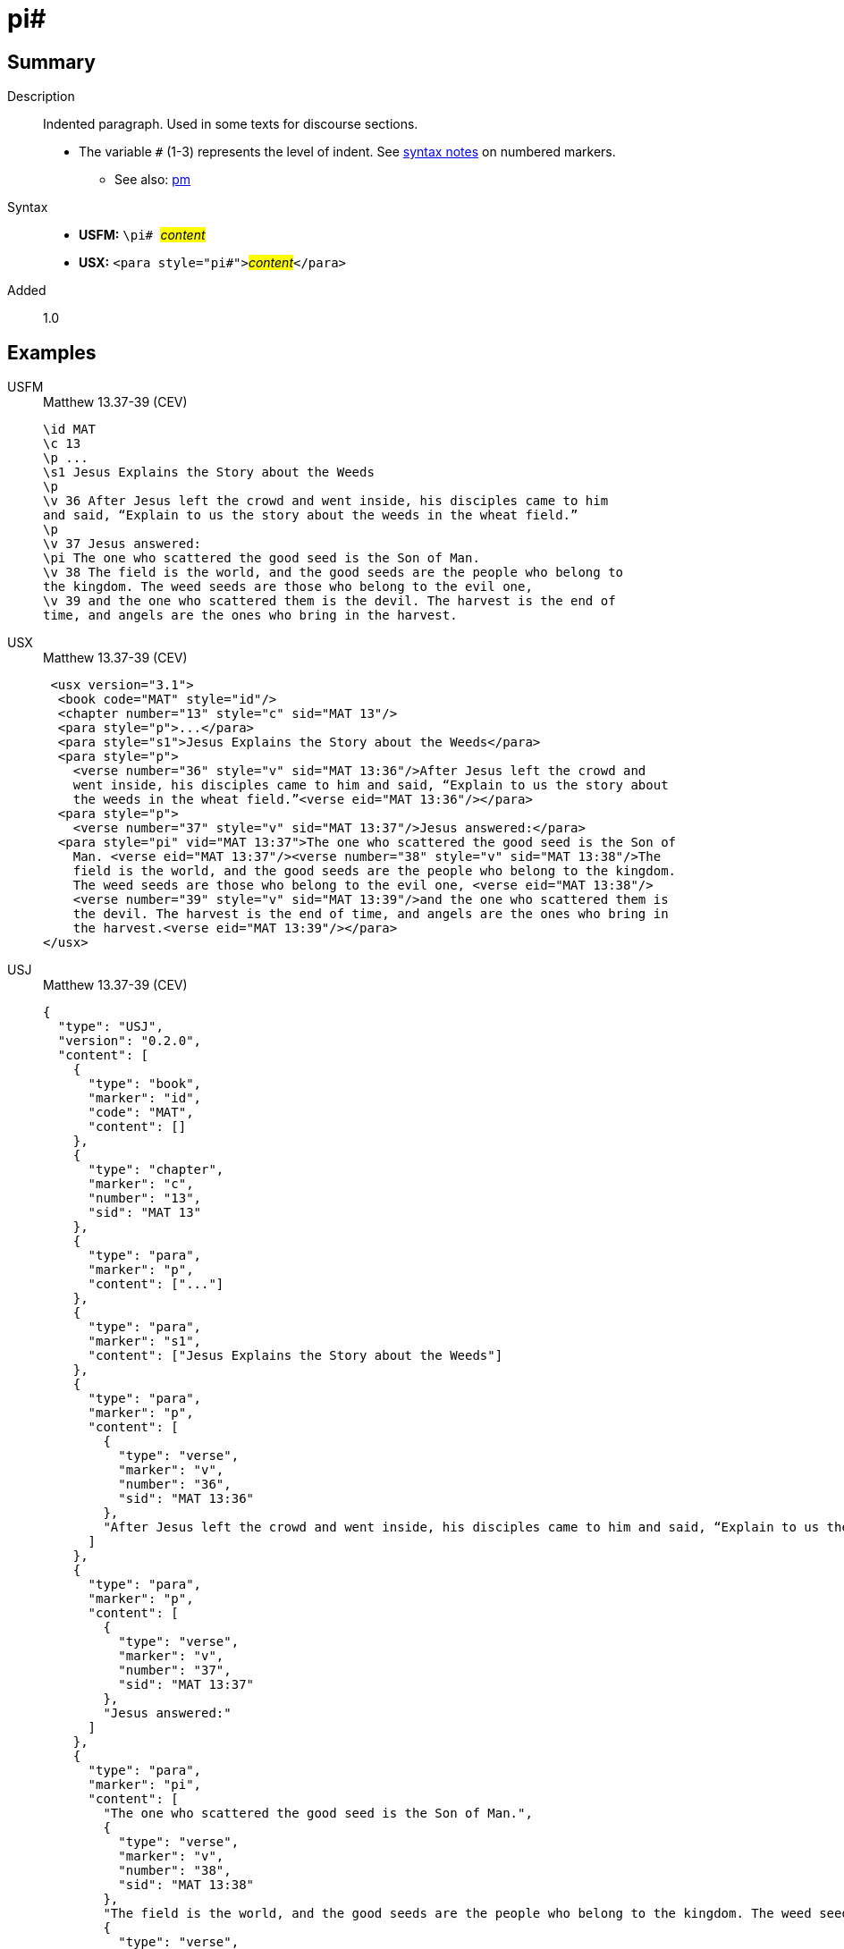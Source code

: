 = pi#
:description: Indented paragraph
:url-repo: https://github.com/usfm-bible/tcdocs/blob/main/markers/para/pi.adoc
:noindex:
ifndef::localdir[]
:source-highlighter: rouge
:localdir: ../
endif::[]
:imagesdir: {localdir}/images

// tag::public[]

== Summary

Description:: Indented paragraph. Used in some texts for discourse sections.
* The variable `#` (1-3) represents the level of indent. See xref:ROOT:syntax.adoc[syntax notes] on numbered markers.
- See also: xref:para:paragraphs/pm.adoc[pm]
Syntax::
* *USFM:* ``++\pi# ++``#__content__#
* *USX:* ``++<para style="pi#">++``#__content__#``++</para>++``
// tag::spec[]
Added:: 1.0
// end::spec[]

== Examples

[tabs]
======
USFM::
+
.Matthew 13.37-39 (CEV)
[source#src-usfm-para-pi_1,usfm,highlight=10]
----
\id MAT
\c 13
\p ...
\s1 Jesus Explains the Story about the Weeds
\p
\v 36 After Jesus left the crowd and went inside, his disciples came to him 
and said, “Explain to us the story about the weeds in the wheat field.”
\p
\v 37 Jesus answered:
\pi The one who scattered the good seed is the Son of Man.
\v 38 The field is the world, and the good seeds are the people who belong to 
the kingdom. The weed seeds are those who belong to the evil one,
\v 39 and the one who scattered them is the devil. The harvest is the end of 
time, and angels are the ones who bring in the harvest.
----
USX::
+
.Matthew 13.37-39 (CEV)
[source#src-usx-para-pi_1,xml,highlight=12]
----
 <usx version="3.1">
  <book code="MAT" style="id"/>
  <chapter number="13" style="c" sid="MAT 13"/>
  <para style="p">...</para>
  <para style="s1">Jesus Explains the Story about the Weeds</para>
  <para style="p">
    <verse number="36" style="v" sid="MAT 13:36"/>After Jesus left the crowd and
    went inside, his disciples came to him and said, “Explain to us the story about
    the weeds in the wheat field.”<verse eid="MAT 13:36"/></para>
  <para style="p">
    <verse number="37" style="v" sid="MAT 13:37"/>Jesus answered:</para>
  <para style="pi" vid="MAT 13:37">The one who scattered the good seed is the Son of
    Man. <verse eid="MAT 13:37"/><verse number="38" style="v" sid="MAT 13:38"/>The
    field is the world, and the good seeds are the people who belong to the kingdom.
    The weed seeds are those who belong to the evil one, <verse eid="MAT 13:38"/>
    <verse number="39" style="v" sid="MAT 13:39"/>and the one who scattered them is 
    the devil. The harvest is the end of time, and angels are the ones who bring in 
    the harvest.<verse eid="MAT 13:39"/></para>
</usx>
----
USJ::
+
.Matthew 13.37-39 (CEV)
[source#src-usj-para-pi_1,json,highlight=]
----
{
  "type": "USJ",
  "version": "0.2.0",
  "content": [
    {
      "type": "book",
      "marker": "id",
      "code": "MAT",
      "content": []
    },
    {
      "type": "chapter",
      "marker": "c",
      "number": "13",
      "sid": "MAT 13"
    },
    {
      "type": "para",
      "marker": "p",
      "content": ["..."]
    },
    {
      "type": "para",
      "marker": "s1",
      "content": ["Jesus Explains the Story about the Weeds"]
    },
    {
      "type": "para",
      "marker": "p",
      "content": [
        {
          "type": "verse",
          "marker": "v",
          "number": "36",
          "sid": "MAT 13:36"
        },
        "After Jesus left the crowd and went inside, his disciples came to him and said, “Explain to us the story about the weeds in the wheat field.”"
      ]
    },
    {
      "type": "para",
      "marker": "p",
      "content": [
        {
          "type": "verse",
          "marker": "v",
          "number": "37",
          "sid": "MAT 13:37"
        },
        "Jesus answered:"
      ]
    },
    {
      "type": "para",
      "marker": "pi",
      "content": [
        "The one who scattered the good seed is the Son of Man.",
        {
          "type": "verse",
          "marker": "v",
          "number": "38",
          "sid": "MAT 13:38"
        },
        "The field is the world, and the good seeds are the people who belong to the kingdom. The weed seeds are those who belong to the evil one,",
        {
          "type": "verse",
          "marker": "v",
          "number": "39",
          "sid": "MAT 13:39"
        },
        "and the one who scattered them is the devil. The harvest is the end of time, and angels are the ones who bring in the harvest."
      ]
    }
  ]
}
----
======

image::para/pi_1.jpg[Matthew 13.37-39 (CEV),300]

== Properties

TextType:: VerseText
TextProperties:: paragraph, publishable, vernacular

== Publication Issues

// end::public[]

== Discussion
